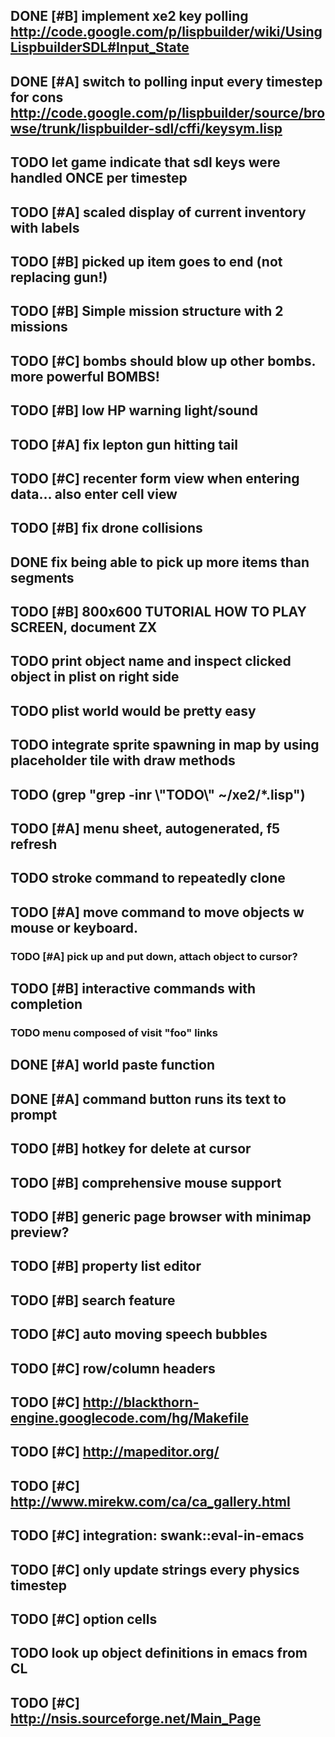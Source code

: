 ** DONE [#B] implement xe2 key polling http://code.google.com/p/lispbuilder/wiki/UsingLispbuilderSDL#Input_State
CLOSED: [2010-04-20 Tue 06:11]
** DONE [#A] switch to polling input every timestep for cons http://code.google.com/p/lispbuilder/source/browse/trunk/lispbuilder-sdl/cffi/keysym.lisp
CLOSED: [2010-04-20 Tue 06:11]
** TODO let game indicate that sdl keys were handled ONCE per timestep
** TODO [#A] scaled display of current inventory with labels
** TODO [#B] picked up item goes to end (not replacing gun!)
** TODO [#B] Simple mission structure with 2 missions
** TODO [#C] bombs should blow up other bombs. more powerful BOMBS!
** TODO [#B] low HP warning light/sound
** TODO [#A] fix lepton gun hitting tail
** TODO [#C] recenter form view when entering data... also enter cell view
** TODO [#B] fix drone collisions
** DONE fix being able to pick up more items than segments
CLOSED: [2010-04-19 Mon 20:59]
** TODO [#B] 800x600 TUTORIAL HOW TO PLAY SCREEN, document ZX

** TODO print object name and inspect clicked object in plist on right side
** TODO plist world would be pretty easy
** TODO integrate sprite spawning in map by using placeholder tile with draw methods
** TODO (grep "grep -inr \"TODO\" ~/xe2/*.lisp")
** TODO [#A] *menu* sheet, autogenerated, f5 refresh
** TODO stroke command to repeatedly clone
** TODO [#A] move command to move objects w mouse or keyboard.
*** TODO [#A] pick up and put down, attach object to cursor? 
** TODO [#B] interactive commands with completion
*** TODO menu composed of visit "foo" links
** DONE [#A] world paste function
CLOSED: [2010-04-12 Mon 05:58]
** DONE [#A] command button runs its text to prompt
CLOSED: [2010-04-10 Sat 21:12]
** TODO [#B] hotkey for delete at cursor
** TODO [#B] comprehensive mouse support
** TODO [#B] generic page browser with minimap preview?
** TODO [#B] property list editor
** TODO [#B] search feature 
** TODO [#C] auto moving speech bubbles
** TODO [#C] row/column headers
** TODO [#C] http://blackthorn-engine.googlecode.com/hg/Makefile
** TODO [#C] http://mapeditor.org/
** TODO [#C] http://www.mirekw.com/ca/ca_gallery.html
** TODO [#C] integration: swank::eval-in-emacs
** TODO [#C] only update strings every physics timestep
** TODO [#C] option cells
** TODO look up object definitions in emacs from CL
** TODO [#C] http://nsis.sourceforge.net/Main_Page
